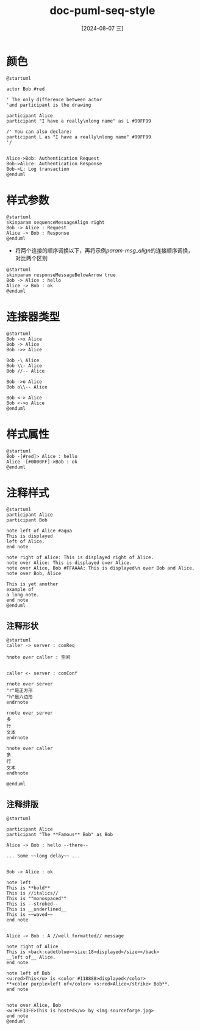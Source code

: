 :PROPERTIES:
:ID:       7c4104cf-bbdb-4f33-9441-23fbdcc32eea
:END:
#+title: doc-puml-seq-style
#+date: [2024-08-07 三]
#+last_modified:  


* 颜色

#+HEADER: :results file
#+HEADER: :file ../tmp/puml-b22cd935-dea6-474e-8964-8f2c2dbb3073.png
#+BEGIN_SRC plantuml
@startuml

actor Bob #red

' The only difference between actor
'and participant is the drawing

participant Alice
participant "I have a really\nlong name" as L #99FF99

/' You can also declare:
participant L as "I have a really\nlong name" #99FF99
'/


Alice->Bob: Authentication Request
Bob->Alice: Authentication Response
Bob->L: Log transaction
@enduml
  #+END_SRC

  #+RESULTS:
  [[file:../tmp/puml-b22cd935-dea6-474e-8964-8f2c2dbb3073.png]]


* 样式参数

#+NAME: param-msg_align
#+HEADER: :results file
#+HEADER: :file ../tmp/puml-855e5f5b-82ac-4bfb-86e2-fd2b6244f2b0.png
#+BEGIN_SRC plantuml
@startuml
skinparam sequenceMessageAlign right
Bob -> Alice : Request
Alice -> Bob : Response
@enduml
#+END_SRC

#+RESULTS: param-msg_align
[[file:../tmp/puml-855e5f5b-82ac-4bfb-86e2-fd2b6244f2b0.png]]

#+RESULTS:
[[file:/tmp/puml-855e5f5b-82ac-4bfb-86e2-fd2b6244f2b0.png]]



- 将两个连接的顺序调换以下，再将示例[[param-msg_align]]的连接顺序调换，对比两个区别
#+HEADER: :results file
#+HEADER: :file /tmp/puml-0e342f8d-56c5-45d1-98bf-2cc68f071a7f.png
#+BEGIN_SRC plantuml
@startuml
skinparam responseMessageBelowArrow true
Bob -> Alice : hello
Alice -> Bob : ok
@enduml
#+END_SRC

#+RESULTS:
[[file:/tmp/puml-0e342f8d-56c5-45d1-98bf-2cc68f071a7f.png]]




* 连接器类型

#+HEADER: :results file
#+HEADER: :file ../tmp/puml-69abc145-da32-4d95-9f88-57da01b6711f.png
#+BEGIN_SRC plantuml
@startuml
Bob ->x Alice
Bob -> Alice
Bob ->> Alice

Bob -\ Alice
Bob \\- Alice
Bob //-- Alice

Bob ->o Alice
Bob o\\-- Alice

Bob <-> Alice
Bob <->o Alice
@enduml
#+END_SRC

#+RESULTS:
[[file:../tmp/puml-69abc145-da32-4d95-9f88-57da01b6711f.png]]


* 样式属性


#+HEADER: :results file
#+HEADER: :file ../tmp/puml-a93e6f0f-a036-41f4-b644-8841b6c7f51a.png
#+BEGIN_SRC plantuml
@startuml
Bob -[#red]> Alice : hello
Alice -[#0000FF]->Bob : ok
@enduml
#+END_SRC

#+RESULTS:
[[file:../tmp/puml-a93e6f0f-a036-41f4-b644-8841b6c7f51a.png]]


* 注释样式



#+HEADER: :results file
#+HEADER: :file /tmp/puml-19120205-db9e-4c42-8c36-2831cd266212.png
#+BEGIN_SRC plantuml
@startuml
participant Alice
participant Bob

note left of Alice #aqua
This is displayed
left of Alice.
end note

note right of Alice: This is displayed right of Alice.
note over Alice: This is displayed over Alice.
note over Alice, Bob #FFAAAA: This is displayed\n over Bob and Alice.
note over Bob, Alice

This is yet another
example of
a long note.
end note
@enduml
#+END_SRC

#+RESULTS:
[[file:/tmp/puml-19120205-db9e-4c42-8c36-2831cd266212.png]]



** 注释形状
#+HEADER: :results file
#+HEADER: :file /tmp/puml-e9092a75-7a83-4b12-a400-ee3f42f50d49.png
#+BEGIN_SRC plantuml
@startuml
caller -> server : conReq

hnote over caller : 空闲


caller <- server : conConf

rnote over server
"r"是正方形
"h"是六边形
endrnote

rnote over server
多
行
文本
endrnote

hnote over caller
多
行
文本
endhnote

@enduml
#+END_SRC

#+RESULTS:
[[file:/tmp/puml-e9092a75-7a83-4b12-a400-ee3f42f50d49.png]]



** 注释排版

#+HEADER: :results file
#+HEADER: :file /tmp/puml-18339186-c85b-4eb2-be0a-0e792d46df13.png
#+BEGIN_SRC plantuml
@startuml

participant Alice
participant "The **Famous** Bob" as Bob

Alice -> Bob : hello --there--

... Some ~~long delay~~ ...


Bob -> Alice : ok

note left
This is **bold**
This is //italics//
This is ""monospaced""
This is --stroked--
This is __underlined__
This is ~~waved~~
end note


Alice -> Bob : A //well formatted// message

note right of Alice
This is <back:cadetblue><size:18>displayed</size></back>
__left of__ Alice.
end note

note left of Bob
<u:red>This</u> is <color #118888>displayed</color>
**<color purple>left of</color> <s:red>Alice</strike> Bob**.
end note


note over Alice, Bob
<w:#FF33FF>This is hosted</w> by <img sourceforge.jpg>
end note
@enduml
#+END_SRC

#+RESULTS:
[[file:/tmp/puml-18339186-c85b-4eb2-be0a-0e792d46df13.png]]


